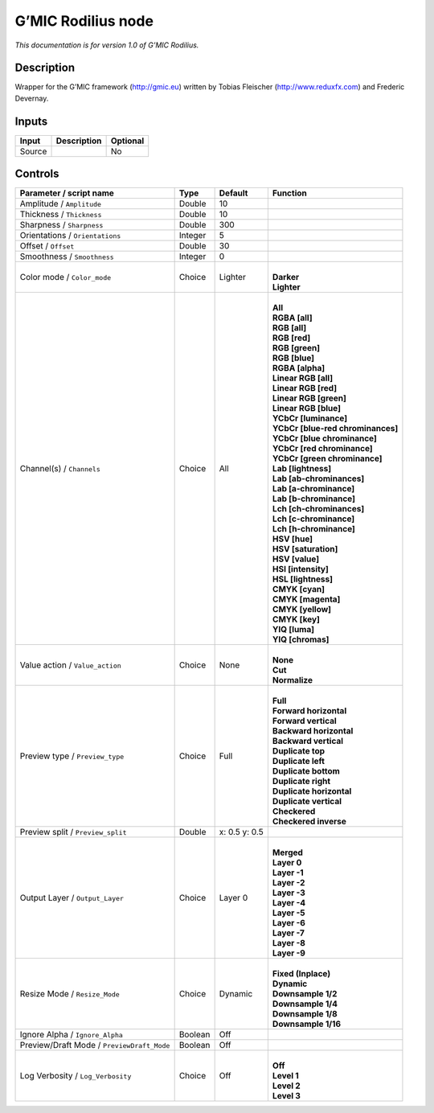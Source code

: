 .. _eu.gmic.Rodilius:

G’MIC Rodilius node
===================

*This documentation is for version 1.0 of G’MIC Rodilius.*

Description
-----------

Wrapper for the G’MIC framework (http://gmic.eu) written by Tobias Fleischer (http://www.reduxfx.com) and Frederic Devernay.

Inputs
------

+--------+-------------+----------+
| Input  | Description | Optional |
+========+=============+==========+
| Source |             | No       |
+--------+-------------+----------+

Controls
--------

.. tabularcolumns:: |>{\raggedright}p{0.2\columnwidth}|>{\raggedright}p{0.06\columnwidth}|>{\raggedright}p{0.07\columnwidth}|p{0.63\columnwidth}|

.. cssclass:: longtable

+--------------------------------------------+---------+---------------+-------------------------------------+
| Parameter / script name                    | Type    | Default       | Function                            |
+============================================+=========+===============+=====================================+
| Amplitude / ``Amplitude``                  | Double  | 10            |                                     |
+--------------------------------------------+---------+---------------+-------------------------------------+
| Thickness / ``Thickness``                  | Double  | 10            |                                     |
+--------------------------------------------+---------+---------------+-------------------------------------+
| Sharpness / ``Sharpness``                  | Double  | 300           |                                     |
+--------------------------------------------+---------+---------------+-------------------------------------+
| Orientations / ``Orientations``            | Integer | 5             |                                     |
+--------------------------------------------+---------+---------------+-------------------------------------+
| Offset / ``Offset``                        | Double  | 30            |                                     |
+--------------------------------------------+---------+---------------+-------------------------------------+
| Smoothness / ``Smoothness``                | Integer | 0             |                                     |
+--------------------------------------------+---------+---------------+-------------------------------------+
| Color mode / ``Color_mode``                | Choice  | Lighter       | |                                   |
|                                            |         |               | | **Darker**                        |
|                                            |         |               | | **Lighter**                       |
+--------------------------------------------+---------+---------------+-------------------------------------+
| Channel(s) / ``Channels``                  | Choice  | All           | |                                   |
|                                            |         |               | | **All**                           |
|                                            |         |               | | **RGBA [all]**                    |
|                                            |         |               | | **RGB [all]**                     |
|                                            |         |               | | **RGB [red]**                     |
|                                            |         |               | | **RGB [green]**                   |
|                                            |         |               | | **RGB [blue]**                    |
|                                            |         |               | | **RGBA [alpha]**                  |
|                                            |         |               | | **Linear RGB [all]**              |
|                                            |         |               | | **Linear RGB [red]**              |
|                                            |         |               | | **Linear RGB [green]**            |
|                                            |         |               | | **Linear RGB [blue]**             |
|                                            |         |               | | **YCbCr [luminance]**             |
|                                            |         |               | | **YCbCr [blue-red chrominances]** |
|                                            |         |               | | **YCbCr [blue chrominance]**      |
|                                            |         |               | | **YCbCr [red chrominance]**       |
|                                            |         |               | | **YCbCr [green chrominance]**     |
|                                            |         |               | | **Lab [lightness]**               |
|                                            |         |               | | **Lab [ab-chrominances]**         |
|                                            |         |               | | **Lab [a-chrominance]**           |
|                                            |         |               | | **Lab [b-chrominance]**           |
|                                            |         |               | | **Lch [ch-chrominances]**         |
|                                            |         |               | | **Lch [c-chrominance]**           |
|                                            |         |               | | **Lch [h-chrominance]**           |
|                                            |         |               | | **HSV [hue]**                     |
|                                            |         |               | | **HSV [saturation]**              |
|                                            |         |               | | **HSV [value]**                   |
|                                            |         |               | | **HSI [intensity]**               |
|                                            |         |               | | **HSL [lightness]**               |
|                                            |         |               | | **CMYK [cyan]**                   |
|                                            |         |               | | **CMYK [magenta]**                |
|                                            |         |               | | **CMYK [yellow]**                 |
|                                            |         |               | | **CMYK [key]**                    |
|                                            |         |               | | **YIQ [luma]**                    |
|                                            |         |               | | **YIQ [chromas]**                 |
+--------------------------------------------+---------+---------------+-------------------------------------+
| Value action / ``Value_action``            | Choice  | None          | |                                   |
|                                            |         |               | | **None**                          |
|                                            |         |               | | **Cut**                           |
|                                            |         |               | | **Normalize**                     |
+--------------------------------------------+---------+---------------+-------------------------------------+
| Preview type / ``Preview_type``            | Choice  | Full          | |                                   |
|                                            |         |               | | **Full**                          |
|                                            |         |               | | **Forward horizontal**            |
|                                            |         |               | | **Forward vertical**              |
|                                            |         |               | | **Backward horizontal**           |
|                                            |         |               | | **Backward vertical**             |
|                                            |         |               | | **Duplicate top**                 |
|                                            |         |               | | **Duplicate left**                |
|                                            |         |               | | **Duplicate bottom**              |
|                                            |         |               | | **Duplicate right**               |
|                                            |         |               | | **Duplicate horizontal**          |
|                                            |         |               | | **Duplicate vertical**            |
|                                            |         |               | | **Checkered**                     |
|                                            |         |               | | **Checkered inverse**             |
+--------------------------------------------+---------+---------------+-------------------------------------+
| Preview split / ``Preview_split``          | Double  | x: 0.5 y: 0.5 |                                     |
+--------------------------------------------+---------+---------------+-------------------------------------+
| Output Layer / ``Output_Layer``            | Choice  | Layer 0       | |                                   |
|                                            |         |               | | **Merged**                        |
|                                            |         |               | | **Layer 0**                       |
|                                            |         |               | | **Layer -1**                      |
|                                            |         |               | | **Layer -2**                      |
|                                            |         |               | | **Layer -3**                      |
|                                            |         |               | | **Layer -4**                      |
|                                            |         |               | | **Layer -5**                      |
|                                            |         |               | | **Layer -6**                      |
|                                            |         |               | | **Layer -7**                      |
|                                            |         |               | | **Layer -8**                      |
|                                            |         |               | | **Layer -9**                      |
+--------------------------------------------+---------+---------------+-------------------------------------+
| Resize Mode / ``Resize_Mode``              | Choice  | Dynamic       | |                                   |
|                                            |         |               | | **Fixed (Inplace)**               |
|                                            |         |               | | **Dynamic**                       |
|                                            |         |               | | **Downsample 1/2**                |
|                                            |         |               | | **Downsample 1/4**                |
|                                            |         |               | | **Downsample 1/8**                |
|                                            |         |               | | **Downsample 1/16**               |
+--------------------------------------------+---------+---------------+-------------------------------------+
| Ignore Alpha / ``Ignore_Alpha``            | Boolean | Off           |                                     |
+--------------------------------------------+---------+---------------+-------------------------------------+
| Preview/Draft Mode / ``PreviewDraft_Mode`` | Boolean | Off           |                                     |
+--------------------------------------------+---------+---------------+-------------------------------------+
| Log Verbosity / ``Log_Verbosity``          | Choice  | Off           | |                                   |
|                                            |         |               | | **Off**                           |
|                                            |         |               | | **Level 1**                       |
|                                            |         |               | | **Level 2**                       |
|                                            |         |               | | **Level 3**                       |
+--------------------------------------------+---------+---------------+-------------------------------------+
